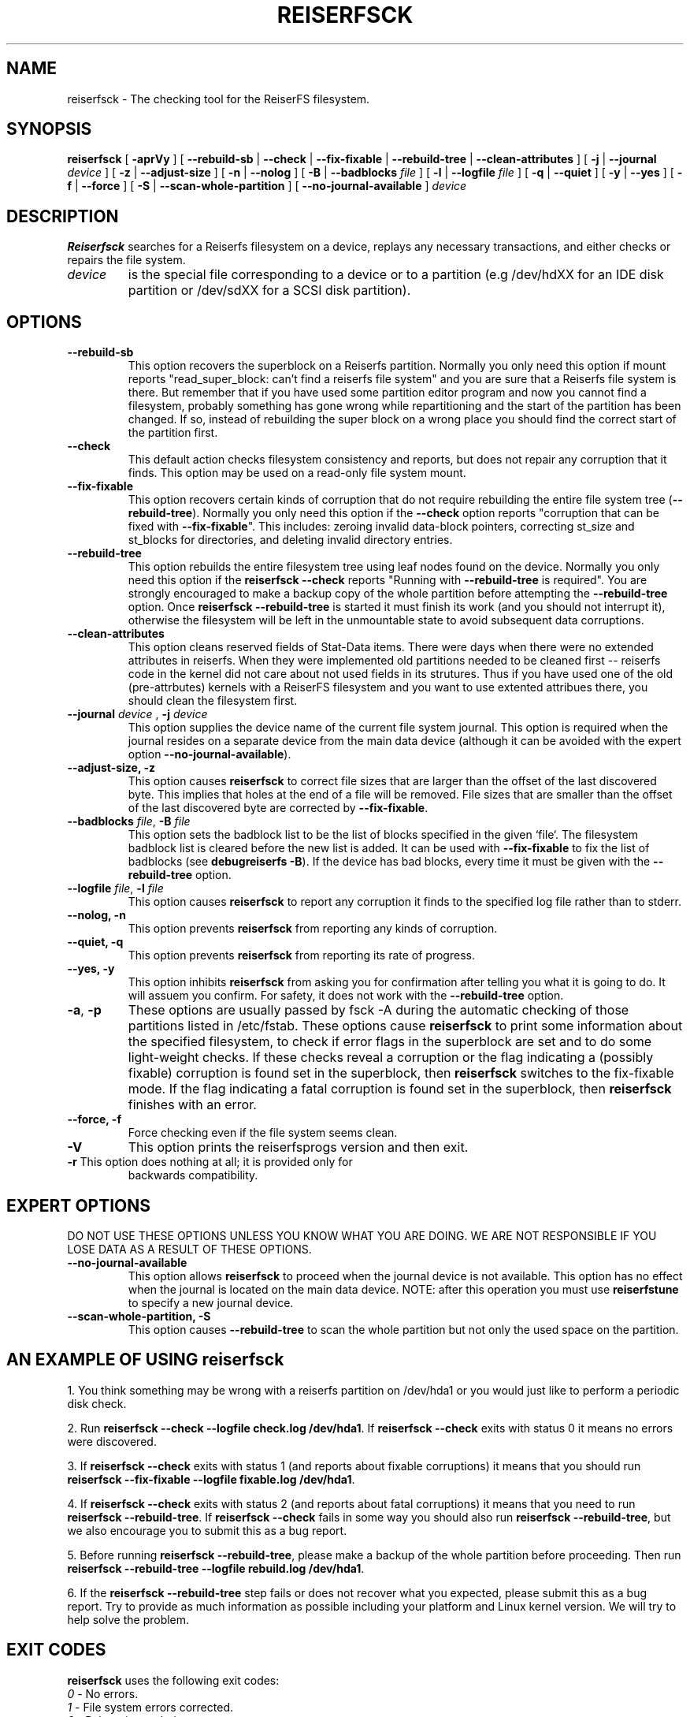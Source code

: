 .\" -*- nroff -*-
.\" Copyright 1996-2004 Hans Reiser.
.\" 
.TH REISERFSCK 8 "January 2009" "Reiserfsprogs-3.6.21"
.SH NAME
reiserfsck \- The checking tool for the ReiserFS filesystem.
.SH SYNOPSIS
.B reiserfsck 
[ \fB-aprVy\fR ]
[ \fB--rebuild-sb\fR | \fB--check\fR | \fB--fix-fixable\fR
| \fB--rebuild-tree\fR | \fB--clean-attributes\fR ]
.\" [ \fB-i\fR | \fB--interactive\fR ]
[ \fB-j\fR | \fB--journal\fR \fIdevice\fR ]
[ \fB-z\fR | \fB--adjust-size\fR ]
[ \fB-n\fR | \fB--nolog\fR ]
[ \fB-B\fR | \fB--badblocks \fIfile\fR ]
[ \fB-l\fR | \fB--logfile \fIfile\fR ]
[ \fB-q\fR | \fB--quiet\fR ]
[ \fB-y\fR | \fB--yes\fR ]
[ \fB-f\fR | \fB--force\fR ]
.\" [ \fB-b\fR | \fB--scan-marked-in-bitmap \fIbitmap-filename\fR ]
.\" [ \fB-h\fR | \fB--hash \fIhash-name\fR ]
.\" [ \fB-g\fR | \fB--background\fR ]
[ \fB-S\fR | \fB--scan-whole-partition\fR ]
[ \fB--no-journal-available\fR ]
.I device
.SH DESCRIPTION
\fBReiserfsck\fR searches for a Reiserfs filesystem on a device, replays 
any necessary transactions, and either checks or repairs the file system.
.TP
.I device
is the special file corresponding to a device or to a partition (e.g 
/dev/hdXX for an IDE disk partition or /dev/sdXX for a SCSI disk partition).
.SH OPTIONS
.TP
.B --rebuild-sb
This option recovers the superblock on a Reiserfs partition.  Normally you 
only need this option if mount reports "read_super_block: can't find 
a reiserfs file system" and you are sure that a Reiserfs file system is 
there. But remember that if you have used some partition editor program and 
now you cannot find a filesystem, probably something has gone wrong while 
repartitioning and the start of the partition has been changed. If so, 
instead of rebuilding the super block on a wrong place you should find the 
correct start of the partition first.
.TP
.B --check
This default action checks filesystem consistency and reports, but 
does not repair any corruption that it finds. This option may be 
used on a read-only file system mount.
.TP
.B --fix-fixable
This option recovers certain kinds of corruption that do not require 
rebuilding the entire file system tree (\fB--rebuild-tree\fR). Normally 
you only need this option if the \fB--check\fR option reports 
"corruption that can be fixed with \fB--fix-fixable\fR". This includes: 
zeroing invalid data-block pointers, correcting st_size and st_blocks 
for directories, and deleting invalid directory entries.
.TP
.B --rebuild-tree
This option rebuilds the entire filesystem tree using leaf nodes 
found on the device.  Normally you only need this option if the 
\fBreiserfsck --check\fR reports "Running with \fB--rebuild-tree\fR
is required". You are strongly encouraged to make a backup copy 
of the whole partition before attempting the \fB--rebuild-tree\fR 
option. Once \fBreiserfsck --rebuild-tree\fR is started it must
finish its work (and you should not interrupt it), otherwise the
filesystem will be left in the unmountable state to avoid subsequent
data corruptions.
.TP
.B --clean-attributes
This option cleans reserved fields of Stat-Data items. There were days when 
there were no extended attributes in reiserfs. When they were implemented old 
partitions needed to be cleaned first -- reiserfs code in the kernel did not 
care about not used fields in its strutures. Thus if you have used one of the 
old (pre-attrbutes) kernels with a ReiserFS filesystem and you want to use 
extented attribues there, you should clean the filesystem first.
.TP
.B \fB--journal \fIdevice \fR, \fB-j \fIdevice \fR
This option supplies the device name of the current file system journal.  
This option is required when the journal resides on a separate device 
from the main data device (although it can be avoided with the expert
option \fB--no-journal-available\fR).
.TP 
.\" .B --interactive, -i
.\" This makes \fBreiserfsck\fR to stop after each pass completed.
.\" .TP
.B --adjust-size, -z
This option causes \fBreiserfsck\fR to correct file sizes that
are larger than the offset of the last discovered byte.  This
implies that holes at the end of a file will be removed.  File
sizes that are smaller than the offset of the last discovered
byte are corrected by \fB--fix-fixable\fR.
.TP
\fB--badblocks \fIfile\fR, \fB-B \fI file\fR
This option sets the badblock list to be the list of blocks specified in 
the given `file`. The filesystem badblock list is cleared before the new 
list is added. It can be used with \fB--fix-fixable\fR to fix the list of 
badblocks (see \fBdebugreiserfs -B\fR). If the device has bad blocks, every
time it must be given with the \fB--rebuild-tree\fR option.
.TP
\fB--logfile \fIfile\fR, \fB-l \fI file\fR
This option causes \fBreiserfsck\fR to report any corruption it finds 
to the specified log file rather than to stderr.
.TP
.B --nolog, -n
This option prevents \fBreiserfsck\fR from reporting any kinds of corruption.
.TP
.B --quiet, -q
This option prevents \fBreiserfsck\fR from reporting its rate of progress.
.TP
.B --yes, -y
This option inhibits \fBreiserfsck\fR from asking you for confirmation after
telling you what it is going to do. It will assuem you confirm. For safety, 
it does not work with the \fB--rebuild-tree\fR option.
.TP
\fB-a\fR, \fB-p\fR
These options are usually passed by fsck -A during the automatic checking 
of those partitions listed in /etc/fstab. These options cause \fBreiserfsck\fR 
to print some information about the specified filesystem, to check if error 
flags in the superblock are set and to do some light-weight checks. If these 
checks reveal a corruption or the flag indicating a (possibly fixable) 
corruption is found set in the superblock, then \fBreiserfsck\fR switches 
to the fix-fixable mode. If the flag indicating a fatal corruption is found 
set in the superblock, then \fBreiserfsck\fR finishes with an error.
.TP
.B --force, -f
Force checking even if the file system seems clean.
.TP
.B -V
This option prints the reiserfsprogs version and then exit.
.TP
\fB-r\fR This option does nothing at all; it is provided only for
backwards compatibility.
.SH EXPERT OPTIONS
DO NOT USE THESE OPTIONS UNLESS YOU KNOW WHAT YOU ARE DOING. 
WE ARE NOT RESPONSIBLE IF YOU LOSE DATA AS A RESULT OF THESE
OPTIONS.
.TP
.B \fB\--no-journal-available\fR
This option allows \fBreiserfsck\fR to proceed when the journal device is 
not available. This option has no effect when the journal is located on 
the main data device. NOTE: after this operation you must use \fBreiserfstune\fR 
to specify a new journal device.
.TP
.B --scan-whole-partition, -S
This option causes \fB--rebuild-tree\fR to scan the whole partition but not only 
the used space on the partition.
.SH AN EXAMPLE OF USING reiserfsck
1. You think something may be wrong with a reiserfs partition on /dev/hda1 
or you would just like to perform a periodic disk check.

2. Run \fBreiserfsck --check --logfile check.log /dev/hda1\fR. If \fBreiserfsck 
--check\fR exits with status 0 it means no errors were discovered. 

3. If \fBreiserfsck --check\fR exits with status 1 (and reports about fixable 
corruptions) it means that you should run \fBreiserfsck --fix-fixable --logfile 
fixable.log /dev/hda1\fR.

4. If \fBreiserfsck --check\fR exits with status 2 (and reports about fatal 
corruptions) it means that you need to run \fBreiserfsck --rebuild-tree\fR.  
If \fBreiserfsck --check\fR fails in some way you should also run \fBreiserfsck 
--rebuild-tree\fR, but we also encourage you to submit this as a bug report.

5. Before running \fBreiserfsck --rebuild-tree\fR, please make a backup of 
the whole partition before proceeding. Then run \fBreiserfsck --rebuild-tree 
--logfile rebuild.log /dev/hda1\fR.

6. If the \fBreiserfsck --rebuild-tree\fR step fails or does not recover what 
you expected, please submit this as a bug report. Try to provide as much 
information as possible including your platform and Linux kernel version. We 
will try to help solve the problem.
.SH EXIT CODES
\fBreiserfsck\fR uses the following exit codes:
.br
\   \fI0\fR \-\ No errors.
.br
\   \fI1\fR \-\ File system errors corrected.
.br
\   \fI2\fR \-\ Reboot is needed.
.br
\   \fI4\fR \-\ File system fatal errors left uncorrected,
.br
\	  \fBreiserfsck --rebuild-tree\fR needs to be launched.
.br
\   \fI6\fR \-\ File system fixable errors left uncorrected,
.br
\	  \fBreiserfsck --fix-fixable\fR needs to be launched.
.br
\   \fI8\fR \-\ Operational error.
.br
\   \fI16\fR \-\ Usage or syntax error.
.br
.SH AUTHOR
This version of \fBreiserfsck\fR has been written by Vitaly Fertman <vitaly@namesys.com>.
.SH BUGS
Please report bugs to the ReiserFS developers <reiserfs-dev@namesys.com>, providing 
as much information as possible--your hardware, kernel, patches, settings, all printed 
messages, the logfile; check the syslog file for any related information.
.SH TODO
Faster recovering, signal handling.
.SH SEE ALSO
.BR mkreiserfs (8),
.BR reiserfstune (8)
.BR resize_reiserfs (8),
.BR debugreiserfs (8),
